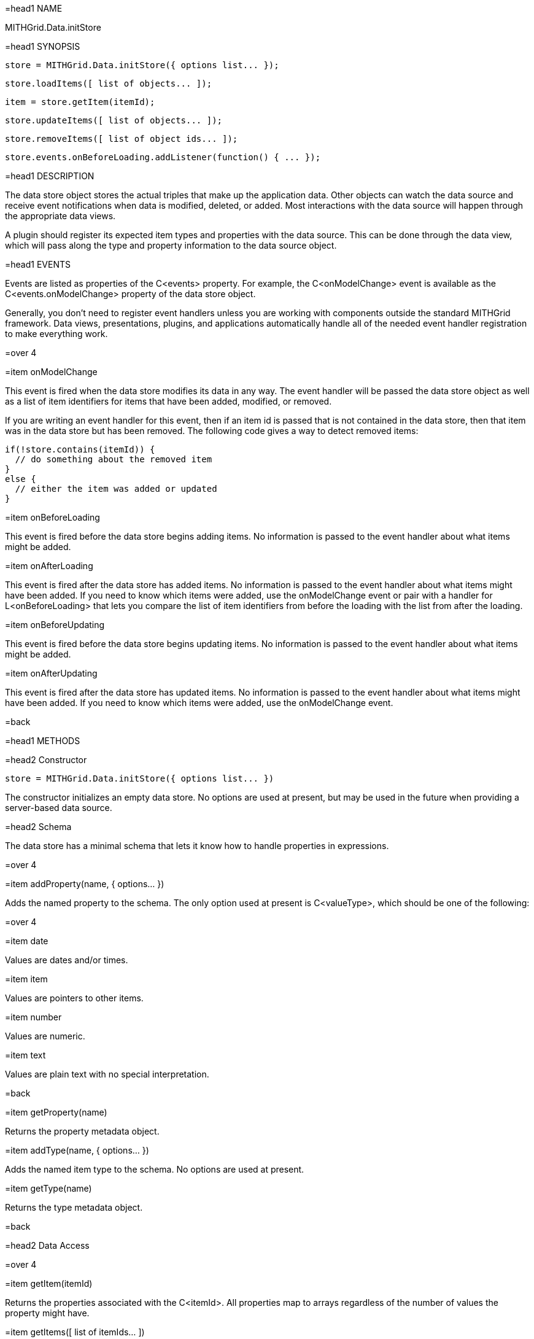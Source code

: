 =head1 NAME

MITHGrid.Data.initStore

=head1 SYNOPSIS

 store = MITHGrid.Data.initStore({ options list... });

 store.loadItems([ list of objects... ]);

 item = store.getItem(itemId);

 store.updateItems([ list of objects... ]);

 store.removeItems([ list of object ids... ]);

 store.events.onBeforeLoading.addListener(function() { ... });

=head1 DESCRIPTION

The data store object stores the actual triples that make up the application data. Other objects can watch the data source and
receive event notifications when data is modified, deleted, or added. Most interactions with the data source will happen through
the appropriate data views.

A plugin should register its expected item types and properties with the data source. This can be done through the data view,
which will pass along the type and property information to the data source object.

=head1 EVENTS

Events are listed as properties of the C<events> property. For example, the C<onModelChange> event is available as the
C<events.onModelChange> property of the data store object.

Generally, you don't need to register event handlers unless you are working with components outside the standard MITHGrid
framework. Data views, presentations, plugins, and applications automatically handle all of the needed event handler
registration to make everything work.

=over 4

=item onModelChange

This event is fired when the data store modifies its data in any way. The event handler will be passed the data store
object as well as a list of item identifiers for items that have been added, modified, or removed.

If you are writing an event handler for this event, then if an item id is passed that is not contained in the data store,
then that item was in the data store but has been removed. The following code gives a way to detect removed items:

 if(!store.contains(itemId)) {
   // do something about the removed item
 }
 else {
   // either the item was added or updated
 }

=item onBeforeLoading

This event is fired before the data store begins adding items. No information is passed to the event handler
about what items might be added.

=item onAfterLoading

This event is fired after the data store has added items. No information is passed to the event handler about
what items might have been added. If you need to know which items were added, use the onModelChange event or
pair with a handler for L<onBeforeLoading> that lets you compare the list of item identifiers from before the
loading with the list from after the loading.

=item onBeforeUpdating

This event is fired before the data store begins updating items. No information is passed to the event handler
about what items might be added.

=item onAfterUpdating

This event is fired after the data store has updated items. No information is passed to the event handler about
what items might have been added. If you need to know which items were added, use the onModelChange event.

=back

=head1 METHODS

=head2 Constructor

 store = MITHGrid.Data.initStore({ options list... })

The constructor initializes an empty data store. No options are used at present, but may be used in the future when providing
a server-based data source.

=head2 Schema

The data store has a minimal schema that lets it know how to handle properties in expressions.

=over 4

=item addProperty(name, { options... })

Adds the named property to the schema. The only option used at present is C<valueType>, which should be one of the following:

=over 4

=item date

Values are dates and/or times.

=item item

Values are pointers to other items.

=item number

Values are numeric.

=item text

Values are plain text with no special interpretation.

=back

=item getProperty(name)

Returns the property metadata object.

=item addType(name, { options... })

Adds the named item type to the schema. No options are used at present.

=item getType(name)

Returns the type metadata object.

=back

=head2 Data Access

=over 4

=item getItem(itemId)

Returns the properties associated with the C<itemId>. All properties map to arrays regardless of the number of values the
property might have.

=item getItems([ list of itemIds... ])

Returns a list of objects holding the properties associated with the list of item identifiers.

=item items( )

Returns the number of items in the data store.

=item contains(itemId)

Returns C<true> if the given C<itemId> is the identifier of an item in the data store.

=back

=head2 Data Management

=over 4

=item loadItems([ list of items... ])

Adds the provided list of objects to the data store.

=item updateItems([ list of items... ])

Updates the data store using the list of objects provided.

=item removeItems([ list of itemIds... ])

Removes the items from the data store indicated by the item identifiers.

=back

=head2 Graph Traversal

=over 4

=item prepare([ list of expressions... ])

=back

=head1 SEE ALSO